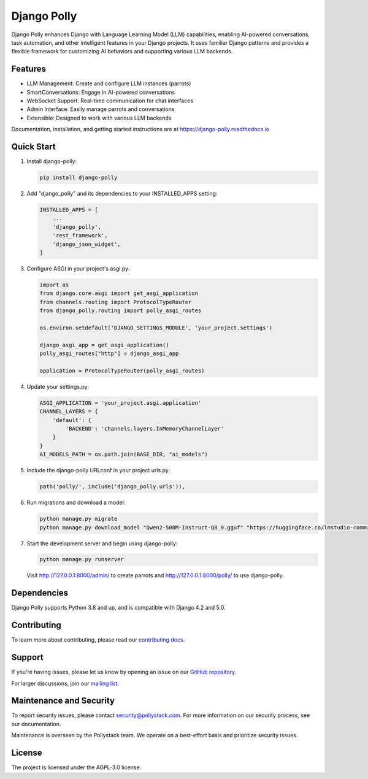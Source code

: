 Django Polly
============

.. image:: https://img.shields.io/pypi/v/django-polly.svg
    :target: https://pypi.python.org/pypi/django-polly

.. image:: https://img.shields.io/pypi/l/django-polly.svg
    :target: https://pypi.python.org/pypi/django-polly

.. image:: https://img.shields.io/pypi/pyversions/django-polly.svg
    :target: https://pypi.python.org/pypi/django-polly

.. image:: https://readthedocs.org/projects/django-polly/badge/?version=latest
    :target: https://django-polly.readthedocs.io/en/latest/?badge=latest

Django Polly enhances Django with Language Learning Model (LLM) capabilities, enabling AI-powered conversations, task automation, and other intelligent features in your Django projects. It uses familiar Django patterns and provides a flexible framework for customizing AI behaviors and supporting various LLM backends.

Features
--------

* LLM Management: Create and configure LLM instances (parrots)
* SmartConversations: Engage in AI-powered conversations
* WebSocket Support: Real-time communication for chat interfaces
* Admin Interface: Easily manage parrots and conversations
* Extensible: Designed to work with various LLM backends

Documentation, installation, and getting started instructions are at
https://django-polly.readthedocs.io

Quick Start
-----------

1. Install django-polly:

   .. code-block:: bash

       pip install django-polly

2. Add "django_polly" and its dependencies to your INSTALLED_APPS setting:

   .. code-block:: python

       INSTALLED_APPS = [
           ...
           'django_polly',
           'rest_framework',
           'django_json_widget',
       ]

3. Configure ASGI in your project's asgi.py:

   .. code-block:: python

       import os
       from django.core.asgi import get_asgi_application
       from channels.routing import ProtocolTypeRouter
       from django_polly.routing import polly_asgi_routes

       os.environ.setdefault('DJANGO_SETTINGS_MODULE', 'your_project.settings')

       django_asgi_app = get_asgi_application()
       polly_asgi_routes["http"] = django_asgi_app

       application = ProtocolTypeRouter(polly_asgi_routes)

4. Update your settings.py:

   .. code-block:: python

       ASGI_APPLICATION = 'your_project.asgi.application'
       CHANNEL_LAYERS = {
           'default': {
               'BACKEND': 'channels.layers.InMemoryChannelLayer'
           }
       }
       AI_MODELS_PATH = os.path.join(BASE_DIR, "ai_models")

5. Include the django-polly URLconf in your project urls.py:

   .. code-block:: python

       path('polly/', include('django_polly.urls')),

6. Run migrations and download a model:

   .. code-block:: bash

       python manage.py migrate
       python manage.py download_model "Qwen2-500M-Instruct-Q8_0.gguf" "https://huggingface.co/lmstudio-community/Qwen2-500M-Instruct-GGUF/resolve/main/Qwen2-500M-Instruct-Q8_0.gguf"

7. Start the development server and begin using django-polly:

   .. code-block:: bash

       python manage.py runserver

   Visit http://127.0.0.1:8000/admin/ to create parrots and http://127.0.0.1:8000/polly/ to use django-polly.

Dependencies
------------

Django Polly supports Python 3.8 and up, and is compatible with Django 4.2 and 5.0.

Contributing
------------

To learn more about contributing, please read our `contributing docs <https://django-polly.readthedocs.io/en/latest/contributing.html>`_.

Support
-------

If you're having issues, please let us know by opening an issue on our `GitHub repository <https://github.com/pollystack/django-polly/issues>`_.

For larger discussions, join our `mailing list <mailto:oss@pollystack.com>`_.

Maintenance and Security
------------------------

To report security issues, please contact security@pollystack.com. For more information on our security process, see our documentation.

Maintenance is overseen by the Pollystack team. We operate on a best-effort basis and prioritize security issues.

License
-------

The project is licensed under the AGPL-3.0 license.